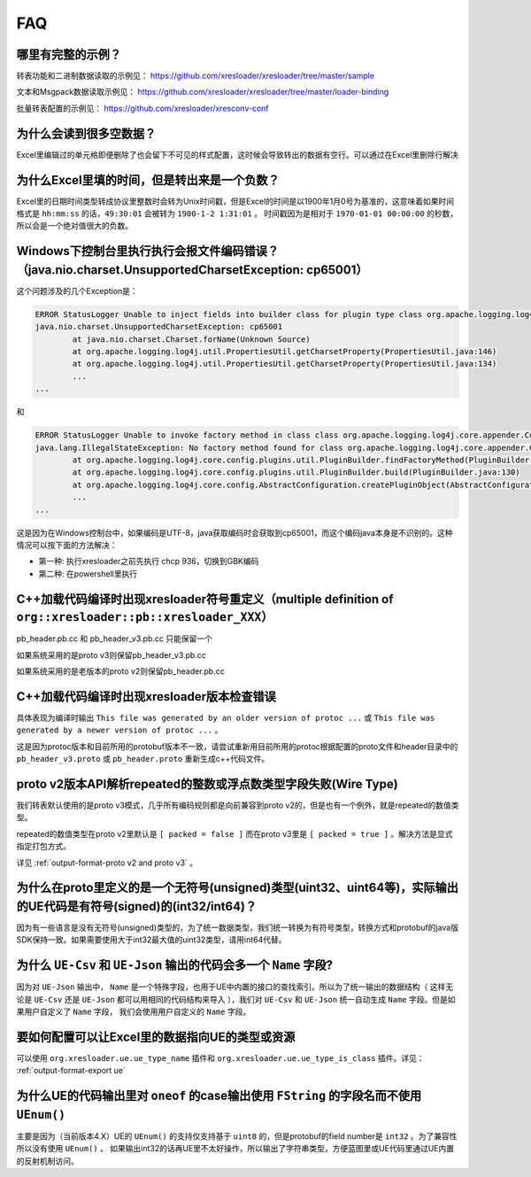 FAQ
===============

哪里有完整的示例？
-------------------------------------------------------------------------------------------------------

转表功能和二进制数据读取的示例见： https://github.com/xresloader/xresloader/tree/master/sample

文本和Msgpack数据读取示例见： https://github.com/xresloader/xresloader/tree/master/loader-binding

批量转表配置的示例见： https://github.com/xresloader/xresconv-conf

为什么会读到很多空数据？
-------------------------------------------------------------------------------------------------------

Excel里编辑过的单元格即便删除了也会留下不可见的样式配置，这时候会导致转出的数据有空行。可以通过在Excel里删除行解决


为什么Excel里填的时间，但是转出来是一个负数？
-------------------------------------------------------------------------------------------------------

Excel里的日期时间类型转成协议里整数时会转为Unix时间戳，但是Excel的时间是以1900年1月0号为基准的，这意味着如果时间格式是 ``hh:mm:ss`` 的话，``49:30:01`` 会被转为 ``1900-1-2 1:31:01`` 。
时间戳因为是相对于 ``1970-01-01 00:00:00`` 的秒数，所以会是一个绝对值很大的负数。


Windows下控制台里执行执行会报文件编码错误？（java.nio.charset.UnsupportedCharsetException: cp65001）
-------------------------------------------------------------------------------------------------------

这个问题涉及的几个Exception是： 

.. code-block:: bash

    ERROR StatusLogger Unable to inject fields into builder class for plugin type class org.apache.logging.log4j.core.appender.ConsoleAppender, element Console.
    java.nio.charset.UnsupportedCharsetException: cp65001
            at java.nio.charset.Charset.forName(Unknown Source)
            at org.apache.logging.log4j.util.PropertiesUtil.getCharsetProperty(PropertiesUtil.java:146)
            at org.apache.logging.log4j.util.PropertiesUtil.getCharsetProperty(PropertiesUtil.java:134)
            ...
    ...

和

.. code-block:: bash

    ERROR StatusLogger Unable to invoke factory method in class class org.apache.logging.log4j.core.appender.ConsoleAppender for element Console.
    java.lang.IllegalStateException: No factory method found for class org.apache.logging.log4j.core.appender.ConsoleAppender
            at org.apache.logging.log4j.core.config.plugins.util.PluginBuilder.findFactoryMethod(PluginBuilder.java:224)
            at org.apache.logging.log4j.core.config.plugins.util.PluginBuilder.build(PluginBuilder.java:130)
            at org.apache.logging.log4j.core.config.AbstractConfiguration.createPluginObject(AbstractConfiguration.java:952)
            ...
    ...

这是因为在Windows控制台中，如果编码是UTF-8，java获取编码时会获取到cp65001，而这个编码java本身是不识别的。这种情况可以按下面的方法解决：

+ 第一种: 执行xresloader之前先执行 chcp 936，切换到GBK编码
+ 第二种: 在powershell里执行


C++加载代码编译时出现xresloader符号重定义（multiple definition of ``org::xresloader::pb::xresloader_XXX）``
---------------------------------------------------------------------------------------------------------------------
pb_header.pb.cc 和 pb_header_v3.pb.cc 只能保留一个

如果系统采用的是proto v3则保留pb_header_v3.pb.cc

如果系统采用的是老版本的proto v2则保留pb_header.pb.cc

C++加载代码编译时出现xresloader版本检查错误
----------------------------------------------------------------------------------------------------------------

具体表现为编译时输出 ``This file was generated by an older version of protoc ...`` 或 ``This file was generated by a newer version of protoc ...`` 。

这是因为protoc版本和目前所用的protobuf版本不一致，请尝试重新用目前所用的protoc根据配置的proto文件和header目录中的 ``pb_header_v3.proto`` 或 ``pb_header.proto`` 重新生成c++代码文件。


proto v2版本API解析repeated的整数或浮点数类型字段失败(Wire Type)
----------------------------------------------------------------------------------------------------------------

我们转表默认使用的是proto v3模式，几乎所有编码规则都是向前兼容到proto v2的，但是也有一个例外，就是repeated的数值类型。

repeated的数值类型在proto v2里默认是 ``[ packed = false ]`` 而在proto v3里是 ``[ packed = true ]`` 。解决方法是显式指定打包方式。

详见 :ref:`output-format-proto v2 and proto v3` 。

为什么在proto里定义的是一个无符号(unsigned)类型(uint32、uint64等)，实际输出的UE代码是有符号(signed)的(int32/int64)？
----------------------------------------------------------------------------------------------------------------

因为有一些语言是没有无符号(unsigned)类型的，为了统一数据类型，我们统一转换为有符号类型，转换方式和protobuf的java版SDK保持一致。如果需要使用大于int32最大值的uint32类型，请用int64代替。

为什么 ``UE-Csv`` 和 ``UE-Json`` 输出的代码会多一个 ``Name`` 字段?
----------------------------------------------------------------------------------------------------------------

因为对 ``UE-Json`` 输出中， ``Name`` 是一个特殊字段，也用于UE中内置的接口的查找索引。所以为了统一输出的数据结构（ 这样无论是 ``UE-Csv`` 还是 ``UE-Json`` 都可以用相同的代码结构来导入 ），我们对 ``UE-Csv`` 和 ``UE-Json`` 统一自动生成 ``Name`` 字段。但是如果用户自定义了 ``Name`` 字段， 我们会使用用户自定义的 ``Name`` 字段。

要如何配置可以让Excel里的数据指向UE的类型或资源
----------------------------------------------------------------------------------------------------------------

可以使用 ``org.xresloader.ue.ue_type_name`` 插件和 ``org.xresloader.ue.ue_type_is_class`` 插件。详见： :ref:`output-format-export ue`

为什么UE的代码输出里对 ``oneof`` 的case输出使用 ``FString`` 的字段名而不使用 ``UEnum()``
----------------------------------------------------------------------------------------------------------------

主要是因为（当前版本4.X）UE的 ``UEnum()`` 的支持仅支持基于 ``uint8`` 的，但是protobuf的field number是 ``int32`` 。为了兼容性所以没有使用 ``UEnum()`` 。 
如果输出int32的话再UE里不太好操作，所以输出了字符串类型，方便蓝图里或UE代码里通过UE内置的反射机制访问。
